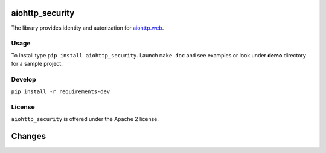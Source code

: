 aiohttp_security
================

The library provides identity and autorization for `aiohttp.web`__.

.. _aiohttp_web: http://aiohttp.readthedocs.org/en/latest/web.html

__ aiohttp_web_

Usage
-----
To install type ``pip install aiohttp_security``.
Launch ``make doc`` and see examples or look under **demo** directory for a
sample project.

Develop
-------

``pip install -r requirements-dev``


License
-------

``aiohttp_security`` is offered under the Apache 2 license.

Changes
=======

